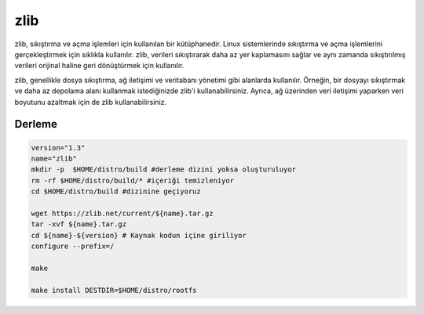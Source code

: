 zlib
++++

zlib, sıkıştırma ve açma işlemleri için kullanılan bir kütüphanedir. Linux sistemlerinde sıkıştırma ve açma işlemlerini gerçekleştirmek için sıklıkla kullanılır. zlib, verileri sıkıştırarak daha az yer kaplamasını sağlar ve aynı zamanda sıkıştırılmış verileri orijinal haline geri dönüştürmek için kullanılır.

zlib, genellikle dosya sıkıştırma, ağ iletişimi ve veritabanı yönetimi gibi alanlarda kullanılır. Örneğin, bir dosyayı sıkıştırmak ve daha az depolama alanı kullanmak istediğinizde zlib'i kullanabilirsiniz. Ayrıca, ağ üzerinden veri iletişimi yaparken veri boyutunu azaltmak için de zlib kullanabilirsiniz.


Derleme
-------

.. code-block:: shell

	version="1.3"
	name="zlib"
	mkdir -p  $HOME/distro/build #derleme dizini yoksa oluşturuluyor
	rm -rf $HOME/distro/build/* #içeriği temizleniyor
	cd $HOME/distro/build #dizinine geçiyoruz

	wget https://zlib.net/current/${name}.tar.gz
	tar -xvf ${name}.tar.gz
	cd ${name}-${version} # Kaynak kodun içine giriliyor
	configure --prefix=/

	make 

	make install DESTDIR=$HOME/distro/rootfs
	
.. raw:: pdf

   PageBreak

